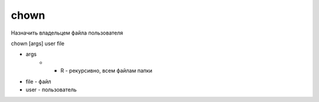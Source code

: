 chown
=====

Назначить владельцем файла пользователя

chown [args] user file

* args
	* - R - рекурсивно, всем файлам папки
* file - файл
* user - пользователь